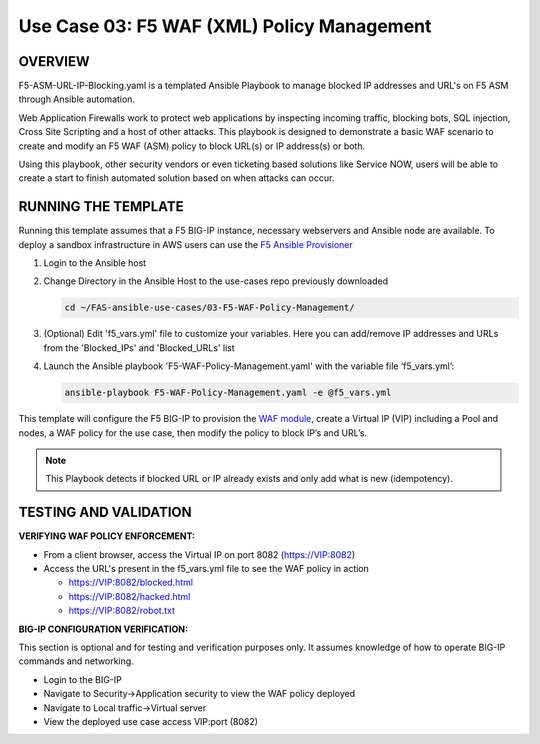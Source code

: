 Use Case 03: F5 WAF (XML) Policy Management
=================================================

OVERVIEW
--------

F5-ASM-URL-IP-Blocking.yaml is a templated Ansible Playbook to manage blocked IP addresses and URL's on F5 ASM through Ansible automation. 

Web Application Firewalls work to protect web applications by inspecting incoming traffic, blocking bots, SQL injection, Cross Site Scripting and a host of other attacks. 
This playbook is designed to demonstrate a basic WAF scenario to create and modify an F5 WAF (ASM) policy to block URL(s) or IP address(s) or both. 

Using this playbook, other security vendors or even ticketing based solutions like Service NOW, users will be able to create a start to finish automated solution based on when attacks can occur.


RUNNING THE TEMPLATE
--------------------
Running this template assumes that a F5 BIG-IP instance, necessary webservers and Ansible node are available.  
To deploy a sandbox infrastructure in AWS users can use the `F5 Ansible Provisioner <https://github.com/f5devcentral/FAS-provisioner>`__

1. Login to the Ansible host

2. Change Directory in the Ansible Host to the use-cases repo previously downloaded

   .. code::
   
      cd ~/FAS-ansible-use-cases/03-F5-WAF-Policy-Management/


3. (Optional) Edit 'f5_vars.yml' file to customize your variables. Here you can add/remove IP addresses and URLs from the 'Blocked_IPs' and 'Blocked_URLs' list

4. Launch the Ansible playbook 'F5-WAF-Policy-Management.yaml' with the variable file ‘f5_vars.yml’:

   .. code::

      ansible-playbook F5-WAF-Policy-Management.yaml -e @f5_vars.yml


This template will configure the F5 BIG-IP to provision the `WAF module <https://www.f5.com/products/security/advanced-waf>`__, create a Virtual IP (VIP) including a Pool and nodes, a WAF policy for the use case, then modify the policy to block IP’s and URL’s.

.. note::

   This Playbook detects if blocked URL or IP already exists and only add what is new (idempotency).


TESTING AND VALIDATION
-------------------------
**VERIFYING WAF POLICY ENFORCEMENT:**

- From a client browser, access the Virtual IP on port 8082 (https://VIP:8082)
- Access the URL's present in the f5_vars.yml file to see the WAF policy in action
  
  - https://VIP:8082/blocked.html
  
  - https://VIP:8082/hacked.html
  
  - https://VIP:8082/robot.txt 


**BIG-IP CONFIGURATION VERIFICATION:**

This section is optional and for testing and verification purposes only. It assumes knowledge of how to operate BIG-IP commands and networking.

- Login to the BIG-IP

- Navigate to Security->Application security to view the WAF policy deployed

- Navigate to Local traffic->Virtual server

- View the deployed use case access VIP:port (8082)

